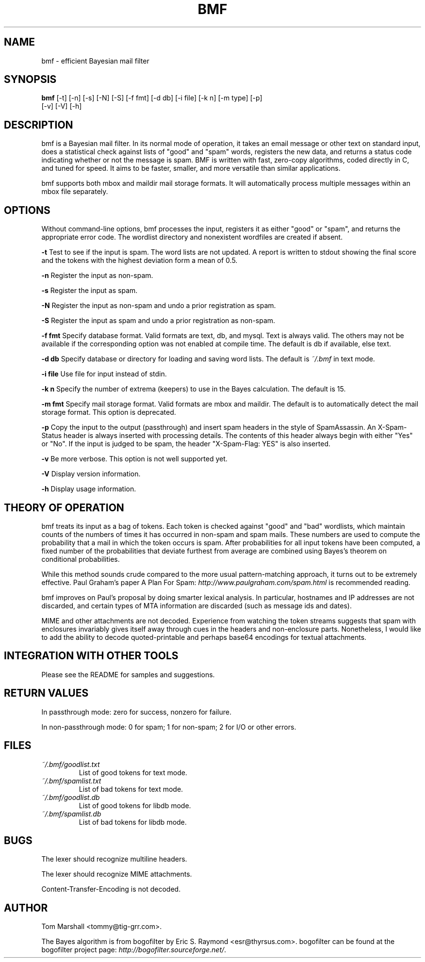 .\"Generated by db2man.xsl. Don't modify this, modify the source.
.de Sh \" Subsection
.br
.if t .Sp
.ne 5
.PP
\fB\\$1\fR
.PP
..
.de Sp \" Vertical space (when we can't use .PP)
.if t .sp .5v
.if n .sp
..
.de Ip \" List item
.br
.ie \\n(.$>=3 .ne \\$3
.el .ne 3
.IP "\\$1" \\$2
..
.TH "BMF" 1 "" "" ""
.SH NAME
bmf \- efficient Bayesian mail filter
.SH "SYNOPSIS"

.nf
\fBbmf\fR [-t] [-n] [-s] [-N] [-S] [-f fmt] [-d db] [-i file] [-k n] [-m type] [-p]
    [-v] [-V] [-h]
.fi

.SH "DESCRIPTION"

.PP
bmf is a Bayesian mail filter. In its normal mode of operation, it takes an email message or other text on standard input, does a statistical check against lists of "good" and "spam" words, registers the new data, and returns a status code indicating whether or not the message is spam. BMF is written with fast, zero-copy algorithms, coded directly in C, and tuned for speed. It aims to be faster, smaller, and more versatile than similar applications.

.PP
bmf supports both mbox and maildir mail storage formats. It will automatically process multiple messages within an mbox file separately.

.SH "OPTIONS"

.PP
Without command-line options, bmf processes the input, registers it as either "good" or "spam", and returns the appropriate error code. The wordlist directory and nonexistent wordfiles are created if absent.

.PP
\fB-t\fR Test to see if the input is spam. The word lists are not updated. A report is written to stdout showing the final score and the tokens with the highest deviation form a mean of 0.5.

.PP
\fB-n\fR Register the input as non-spam.

.PP
\fB-s\fR Register the input as spam.

.PP
\fB-N\fR Register the input as non-spam and undo a prior registration as spam.

.PP
\fB-S\fR Register the input as spam and undo a prior registration as non-spam.

.PP
\fB-f fmt\fR Specify database format. Valid formats are text, db, and mysql. Text is always valid. The others may not be available if the corresponding option was not enabled at compile time. The default is db if available, else text.

.PP
\fB-d db\fR Specify database or directory for loading and saving word lists. The default is \fI~/.bmf\fR in text mode.

.PP
\fB-i file\fR Use file for input instead of stdin.

.PP
\fB-k n\fR Specify the number of extrema (keepers) to use in the Bayes calculation. The default is 15.

.PP
\fB-m fmt\fR Specify mail storage format. Valid formats are mbox and maildir. The default is to automatically detect the mail storage format. This option is deprecated.

.PP
\fB-p\fR Copy the input to the output (passthrough) and insert spam headers in the style of SpamAssassin. An X-Spam-Status header is always inserted with processing details. The contents of this header always begin with either "Yes" or "No". If the input is judged to be spam, the header "X-Spam-Flag: YES" is also inserted.

.PP
\fB-v\fR Be more verbose. This option is not well supported yet.

.PP
\fB-V\fR Display version information.

.PP
\fB-h\fR Display usage information.

.SH "THEORY OF OPERATION"

.PP
bmf treats its input as a bag of tokens. Each token is checked against "good" and "bad" wordlists, which maintain counts of the numbers of times it has occurred in non-spam and spam mails. These numbers are used to compute the probability that a mail in which the token occurs is spam. After probabilities for all input tokens have been computed, a fixed number of the probabilities that deviate furthest from average are combined using Bayes's theorem on conditional probabilities.

.PP
While this method sounds crude compared to the more usual pattern-matching approach, it turns out to be extremely effective. Paul Graham's paper A Plan For Spam: \fIhttp://www.paulgraham.com/spam.html\fR is recommended reading.

.PP
bmf improves on Paul's proposal by doing smarter lexical analysis. In particular, hostnames and IP addresses are not discarded, and certain types of MTA information are discarded (such as message ids and dates).

.PP
MIME and other attachments are not decoded. Experience from watching the token streams suggests that spam with enclosures invariably gives itself away through cues in the headers and non-enclosure parts. Nonetheless, I would like to add the ability to decode quoted-printable and perhaps base64 encodings for textual attachments.

.SH "INTEGRATION WITH OTHER TOOLS"

.PP
Please see the README for samples and suggestions.

.SH "RETURN VALUES"

.PP
In passthrough mode: zero for success, nonzero for failure.

.PP
In non-passthrough mode: 0 for spam; 1 for non-spam; 2 for I/O or other errors.

.SH "FILES"

.TP
\fI~/.bmf/goodlist.txt\fR
List of good tokens for text mode.

.TP
\fI~/.bmf/spamlist.txt\fR
List of bad tokens for text mode.

.TP
\fI~/.bmf/goodlist.db\fR
List of good tokens for libdb mode.

.TP
\fI~/.bmf/spamlist.db\fR
List of bad tokens for libdb mode.

.SH "BUGS"

.PP
The lexer should recognize multiline headers.

.PP
The lexer should recognize MIME attachments.

.PP
Content-Transfer-Encoding is not decoded.

.SH "AUTHOR"

.PP
Tom Marshall <tommy@tig-grr.com>.

.PP
The Bayes algorithm is from bogofilter by Eric S. Raymond <esr@thyrsus.com>. bogofilter can be found at the bogofilter project page: \fIhttp://bogofilter.sourceforge.net/\fR.

